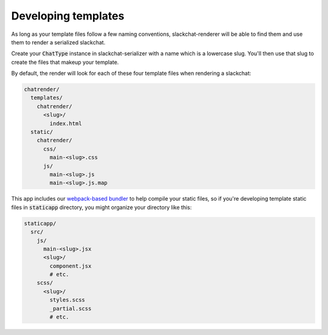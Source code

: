 Developing templates
====================

As long as your template files follow a few naming conventions, slackchat-renderer will be able to find them and use them to render a serialized slackchat.

Create your :code:`ChatType` instance in slackchat-serializer with a name which is a lowercase slug. You'll then use that slug to create the files that makeup your template.

By default, the render will look for each of these four template files when rendering a slackchat:

.. code::

  chatrender/
    templates/
      chatrender/
        <slug>/
          index.html
    static/
      chatrender/
        css/
          main-<slug>.css
        js/
          main-<slug>.js
          main-<slug>.js.map

This app includes our `webpack-based bundler <https://github.com/The-Politico/generator-politico-django>`_ to help compile your static files, so if you're developing template static files in :code:`staticapp` directory, you might organize your directory like this:

.. code::

  staticapp/
    src/
      js/
        main-<slug>.jsx
        <slug>/
          component.jsx
          # etc.
      scss/
        <slug>/
          styles.scss
          _partial.scss
          # etc.

